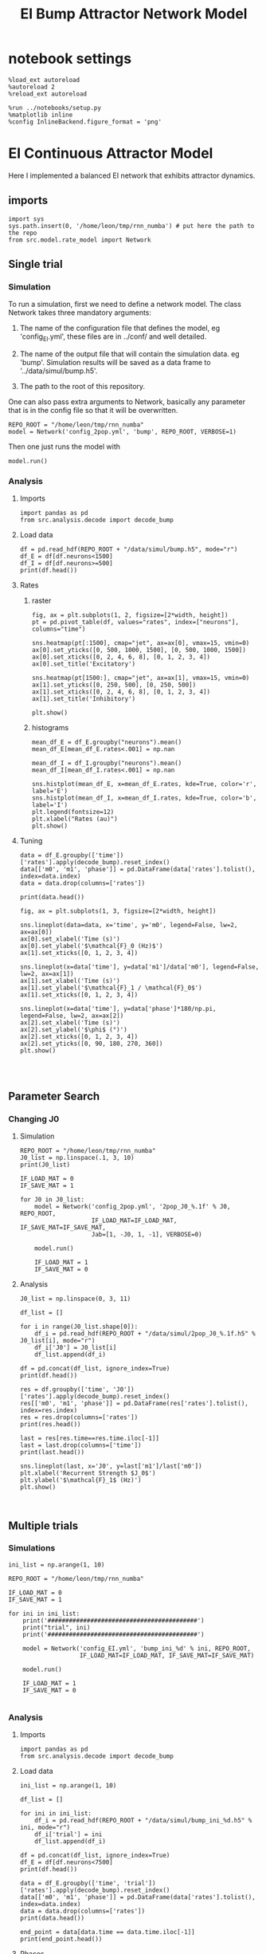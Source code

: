 #+STARTUP: fold
#+TITLE: EI Bump Attractor Network Model
#+PROPERTY: header-args:ipython :results both :exports both :async yes :session dual_data :kernel dual_data

* notebook settings

#+begin_src ipython
  %load_ext autoreload
  %autoreload 2
  %reload_ext autoreload

  %run ../notebooks/setup.py
  %matplotlib inline
  %config InlineBackend.figure_format = 'png'
#+end_src

#+RESULTS:
: The autoreload extension is already loaded. To reload it, use:
:   %reload_ext autoreload
: Python exe
: /home/leon/mambaforge/envs/dual_data/bin/python


* EI Continuous Attractor Model
Here I implemented a balanced EI network that exhibits attractor dynamics.
** imports
#+begin_src ipython
  import sys
  sys.path.insert(0, '/home/leon/tmp/rnn_numba') # put here the path to the repo
  from src.model.rate_model import Network
#+end_src

#+RESULTS:

** Single trial
*** Simulation
To run a simulation, first we need to define a network model.
The class Network takes three mandatory arguments:

                1. The name of the configuration file that defines the model,
                   eg 'config_EI.yml', these files are in ../conf/ and well detailed.
                   
                2. The name of the output file that will contain the simulation data.
                   eg 'bump'. Simulation results will be saved as a data frame to '../data/simul/bump.h5'.
                   
                3. The path to the root of this repository.

One can also pass extra arguments to Network, basically any parameter that is in the config file so that it will be overwritten.
                   
#+begin_src ipython
  REPO_ROOT = "/home/leon/tmp/rnn_numba"
  model = Network('config_2pop.yml', 'bump', REPO_ROOT, VERBOSE=1)
#+end_src

#+RESULTS:
: Loading config from /home/leon/tmp/rnn_numba/conf/config_2pop.yml
: Saving data to /home/leon/tmp/rnn_numba/data/simul/bump.h5
: Jab [[ 2.  -1.5]
:  [ 1.  -1. ]]
: Tuning, KAPPA [0.6 0.  0.6 0. ]
: Asymmetry, SIGMA [0. 0. 0. 0.]
: Iext [0.5  0.25]

Then one just runs the model with
#+begin_src ipython
  model.run()
#+end_src

#+RESULTS:
#+begin_example
  Generating matrix Cij
  all to all connectivity
  with cosine structure
  all to all connectivity
  with cosine structure
  all to all connectivity
  with cosine structure
  all to all connectivity
  with cosine structure
  Saving matrix to /home/leon/tmp/rnn_numba/data/matrix/Cij.npy
  Parameters:
  N 2000 Na [1500  500] K 1.0 Ka [1. 1.]
  Iext [0.5  0.25] Jab [ 2.  -1.5  1.  -1. ]
  Tuning, KAPPA [0.6 0.  0.6 0. ]
  Asymmetry, SIGMA [0. 0. 0. 0.]
  MF Rates: [-0.25 -0.  ]
  Transfert Func Sigmoid
  Running simulation
  times (s) 0.25 rates (Hz) [15.38, 13.66]
  times (s) 0.5 rates (Hz) [15.38, 13.65]
  times (s) 0.75 rates (Hz) [15.38, 13.64]
  times (s) 1.0 rates (Hz) [15.38, 13.67]
  STIM ON
  times (s) 1.25 rates (Hz) [15.38, 13.83]
  times (s) 1.5 rates (Hz) [15.38, 13.83]
  STIM OFF
  times (s) 1.75 rates (Hz) [15.38, 13.81]
  times (s) 2.0 rates (Hz) [15.38, 13.82]
  times (s) 2.25 rates (Hz) [15.38, 13.84]
  times (s) 2.5 rates (Hz) [15.38, 13.83]
  times (s) 2.75 rates (Hz) [15.38, 13.84]
  times (s) 3.0 rates (Hz) [15.38, 13.82]
  times (s) 3.25 rates (Hz) [15.38, 13.81]
  times (s) 3.5 rates (Hz) [15.38, 13.82]
  times (s) 3.75 rates (Hz) [15.38, 13.82]
  times (s) 4.0 rates (Hz) [15.38, 13.82]
  saving data to /home/leon/tmp/rnn_numba/data/simul/bump.h5
  Elapsed (with compilation) = 14.116994161042385s
#+end_example

*** Analysis
**** Imports
#+begin_src ipython
  import pandas as pd
  from src.analysis.decode import decode_bump
#+end_src

#+RESULTS:
: 7ecd988c-cf80-4c9a-b6be-f85e7bd11e6c

**** Load data
#+begin_src ipython
  df = pd.read_hdf(REPO_ROOT + "/data/simul/bump.h5", mode="r")
  df_E = df[df.neurons<1500]
  df_I = df[df.neurons>=500]
  print(df.head())
#+end_src

#+RESULTS:
:        rates        ff        h_E        h_I  neurons   time
: 0  15.378125 -0.573451  30.780855 -20.504734        0  0.249
: 1  15.378125 -0.419887  30.780855 -20.504734        1  0.249
: 2  15.378125 -1.284868  30.780854 -20.504734        2  0.249
: 3  15.378125 -0.012410  30.780853 -20.504734        3  0.249
: 4  15.378125 -0.355423  30.780851 -20.504734        4  0.249
**** Rates
***** raster
#+begin_src ipython
  fig, ax = plt.subplots(1, 2, figsize=[2*width, height])
  pt = pd.pivot_table(df, values="rates", index=["neurons"], columns="time")

  sns.heatmap(pt[:1500], cmap="jet", ax=ax[0], vmax=15, vmin=0)
  ax[0].set_yticks([0, 500, 1000, 1500], [0, 500, 1000, 1500])
  ax[0].set_xticks([0, 2, 4, 6, 8], [0, 1, 2, 3, 4])
  ax[0].set_title('Excitatory')

  sns.heatmap(pt[1500:], cmap="jet", ax=ax[1], vmax=15, vmin=0)
  ax[1].set_yticks([0, 250, 500], [0, 250, 500])
  ax[1].set_xticks([0, 2, 4, 6, 8], [0, 1, 2, 3, 4])
  ax[1].set_title('Inhibitory')
  
  plt.show()
#+end_src

#+RESULTS:
: 81ce2943-73d4-4a52-811f-a560e64e339d

***** histograms

#+begin_src ipython
  mean_df_E = df_E.groupby("neurons").mean()
  mean_df_E[mean_df_E.rates<.001] = np.nan

  mean_df_I = df_I.groupby("neurons").mean()
  mean_df_I[mean_df_I.rates<.001] = np.nan

  sns.histplot(mean_df_E, x=mean_df_E.rates, kde=True, color='r', label='E')
  sns.histplot(mean_df_I, x=mean_df_I.rates, kde=True, color='b', label='I')
  plt.legend(fontsize=12)
  plt.xlabel("Rates (au)")
  plt.show()
#+end_src

#+RESULTS:
: f30fef55-f4e2-4add-8f41-a0eff5181e5d

**** Tuning

#+begin_src ipython
  data = df_E.groupby(['time'])['rates'].apply(decode_bump).reset_index()
  data[['m0', 'm1', 'phase']] = pd.DataFrame(data['rates'].tolist(), index=data.index)
  data = data.drop(columns=['rates'])

  print(data.head())
#+end_src

#+RESULTS:
:     time        m0        m1     phase
: 0  0.249  0.513658  0.017674  3.175195
: 1  0.499  0.503480  0.006174  1.890976
: 2  0.749  0.517241  0.021237  2.946893
: 3  0.999  0.498194  0.022528  4.234585
: 4  1.249  4.686576  5.824244  3.141923

#+begin_src ipython
  fig, ax = plt.subplots(1, 3, figsize=[2*width, height])
  
  sns.lineplot(data=data, x='time', y='m0', legend=False, lw=2, ax=ax[0])
  ax[0].set_xlabel('Time (s)')
  ax[0].set_ylabel('$\mathcal{F}_0 (Hz)$')
  ax[1].set_xticks([0, 1, 2, 3, 4])

  sns.lineplot(x=data['time'], y=data['m1']/data['m0'], legend=False, lw=2, ax=ax[1])
  ax[1].set_xlabel('Time (s)')
  ax[1].set_ylabel('$\mathcal{F}_1 / \mathcal{F}_0$')
  ax[1].set_xticks([0, 1, 2, 3, 4])

  sns.lineplot(x=data['time'], y=data['phase']*180/np.pi, legend=False, lw=2, ax=ax[2])
  ax[2].set_xlabel('Time (s)')
  ax[2].set_ylabel('$\phi$ (°)')
  ax[2].set_xticks([0, 1, 2, 3, 4])
  ax[2].set_yticks([0, 90, 180, 270, 360])
  plt.show()
#+end_src

#+RESULTS:
[[file:./.ob-jupyter/a2843c01394ba579257416758c88eac704e22609.png]]

#+begin_src ipython

  
#+end_src

** Parameter Search
*** Changing J0
**** Simulation
#+begin_src ipython
  REPO_ROOT = "/home/leon/tmp/rnn_numba"  
  J0_list = np.linspace(.1, 3, 10)
  print(J0_list)
#+end_src

#+RESULTS:
: [0.1        0.42222222 0.74444444 1.06666667 1.38888889 1.71111111
:  2.03333333 2.35555556 2.67777778 3.        ]

#+begin_src ipython
  IF_LOAD_MAT = 0
  IF_SAVE_MAT = 1

  for J0 in J0_list:
      model = Network('config_2pop.yml', '2pop_J0_%.1f' % J0, REPO_ROOT,
                      IF_LOAD_MAT=IF_LOAD_MAT, IF_SAVE_MAT=IF_SAVE_MAT,
                      Jab=[1, -J0, 1, -1], VERBOSE=0)
      
      model.run()

      IF_LOAD_MAT = 1
      IF_SAVE_MAT = 0
#+end_src

#+RESULTS:
#+begin_example
  Loading config from /home/leon/tmp/rnn_numba/conf/config_2pop.yml
  Saving data to /home/leon/tmp/rnn_numba/data/simul/2pop_J0_0.0.h5
  Generating matrix Cij
  Saving matrix to /home/leon/tmp/rnn_numba/data/matrix/Cij.npy
  Running simulation
  /home/leon/tmp/rnn_numba/src/model/rate_model.py:180: RuntimeWarning: invalid value encountered in divide
    self.SIGMA = self.SIGMA / np.abs(self.Jab)
  Elapsed (with compilation) = 13.715521463076584s
  Loading config from /home/leon/tmp/rnn_numba/conf/config_2pop.yml
  Saving data to /home/leon/tmp/rnn_numba/data/simul/2pop_J0_0.3.h5
  Loading matrix from /home/leon/tmp/rnn_numba/data/matrix/Cij.npy
  Running simulation
  Elapsed (with compilation) = 13.55905929300934s
  Loading config from /home/leon/tmp/rnn_numba/conf/config_2pop.yml
  Saving data to /home/leon/tmp/rnn_numba/data/simul/2pop_J0_0.6.h5
  Loading matrix from /home/leon/tmp/rnn_numba/data/matrix/Cij.npy
  Running simulation
  Elapsed (with compilation) = 13.694595383945853s
  Loading config from /home/leon/tmp/rnn_numba/conf/config_2pop.yml
  Saving data to /home/leon/tmp/rnn_numba/data/simul/2pop_J0_0.9.h5
  Loading matrix from /home/leon/tmp/rnn_numba/data/matrix/Cij.npy
  Running simulation
  Elapsed (with compilation) = 13.68189989507664s
  Loading config from /home/leon/tmp/rnn_numba/conf/config_2pop.yml
  Saving data to /home/leon/tmp/rnn_numba/data/simul/2pop_J0_1.2.h5
  Loading matrix from /home/leon/tmp/rnn_numba/data/matrix/Cij.npy
  Running simulation
  Elapsed (with compilation) = 13.617455482017249s
  Loading config from /home/leon/tmp/rnn_numba/conf/config_2pop.yml
  Saving data to /home/leon/tmp/rnn_numba/data/simul/2pop_J0_1.5.h5
  Loading matrix from /home/leon/tmp/rnn_numba/data/matrix/Cij.npy
  Running simulation
  Elapsed (with compilation) = 13.692804301972501s
  Loading config from /home/leon/tmp/rnn_numba/conf/config_2pop.yml
  Saving data to /home/leon/tmp/rnn_numba/data/simul/2pop_J0_1.8.h5
  Loading matrix from /home/leon/tmp/rnn_numba/data/matrix/Cij.npy
  Running simulation
  Elapsed (with compilation) = 13.68109585007187s
  Loading config from /home/leon/tmp/rnn_numba/conf/config_2pop.yml
  Saving data to /home/leon/tmp/rnn_numba/data/simul/2pop_J0_2.1.h5
  Loading matrix from /home/leon/tmp/rnn_numba/data/matrix/Cij.npy
  Running simulation
  Elapsed (with compilation) = 13.621808980009519s
  Loading config from /home/leon/tmp/rnn_numba/conf/config_2pop.yml
  Saving data to /home/leon/tmp/rnn_numba/data/simul/2pop_J0_2.4.h5
  Loading matrix from /home/leon/tmp/rnn_numba/data/matrix/Cij.npy
  Running simulation
  Elapsed (with compilation) = 13.653374025016092s
  Loading config from /home/leon/tmp/rnn_numba/conf/config_2pop.yml
  Saving data to /home/leon/tmp/rnn_numba/data/simul/2pop_J0_2.7.h5
  Loading matrix from /home/leon/tmp/rnn_numba/data/matrix/Cij.npy
  Running simulation
  Elapsed (with compilation) = 13.588475476950407s
  Loading config from /home/leon/tmp/rnn_numba/conf/config_2pop.yml
  Saving data to /home/leon/tmp/rnn_numba/data/simul/2pop_J0_3.0.h5
  Loading matrix from /home/leon/tmp/rnn_numba/data/matrix/Cij.npy
  Running simulation
  Elapsed (with compilation) = 13.580890160985291s
#+end_example

**** Analysis
#+begin_src ipython
  J0_list = np.linspace(0, 3, 11)

  df_list = []

  for i in range(J0_list.shape[0]):
      df_i = pd.read_hdf(REPO_ROOT + "/data/simul/2pop_J0_%.1f.h5" % J0_list[i], mode="r")
      df_i['J0'] = J0_list[i]
      df_list.append(df_i)

  df = pd.concat(df_list, ignore_index=True)
  print(df.head())
#+end_src

#+RESULTS:
:       rates        ff       h_E  neurons   time   J0
: 0  2.979453  9.873323 -5.351787        0  0.499  2.0
: 1  2.830152 -4.640124 -5.351531        1  0.499  2.0
: 2  3.098595  2.158386 -5.351274        2  0.499  2.0
: 3  3.415840 -6.115636 -5.351014        3  0.499  2.0
: 4  3.625322  0.626738 -5.350751        4  0.499  2.0


#+begin_src ipython
  res = df.groupby(['time', 'J0'])['rates'].apply(decode_bump).reset_index()
  res[['m0', 'm1', 'phase']] = pd.DataFrame(res['rates'].tolist(), index=res.index)
  res = res.drop(columns=['rates'])
  print(res.head())
#+end_src

#+RESULTS:
:     time   J0        m0        m1     phase
: 0  0.499  2.0  2.643238  0.074680  4.044520
: 1  0.499  2.2  2.506782  0.028911  3.321685
: 2  0.499  2.4  2.372550  0.021852  6.135836
: 3  0.499  2.6  2.273263  0.004630  5.104311
: 4  0.499  2.8  2.154610  0.054661  5.969938

#+begin_src ipython
  last = res[res.time==res.time.iloc[-1]]
  last = last.drop(columns=['time'])
  print(last.head())
#+end_src

#+RESULTS:
:      J0        m0        m1     phase
: 77  2.0  7.223276  0.059838  5.009779
: 78  2.2  6.785306  0.235569  5.189480
: 79  2.4  6.319345  2.347832  3.364468
: 80  2.6  6.067178  4.456472  2.924240
: 81  2.8  5.822750  5.580686  3.089648

#+begin_src ipython
  sns.lineplot(last, x='J0', y=last['m1']/last['m0'])
  plt.xlabel('Recurrent Strength $J_0$')
  plt.ylabel('$\mathcal{F}_1$ (Hz)')
  plt.show()
#+end_src

#+RESULTS:
[[file:./.ob-jupyter/f76613de4bb887e4b31e648704cdd64935475d1f.png]]

#+begin_src ipython

#+end_src

#+RESULTS:
** Multiple trials
*** Simulations
#+begin_src ipython
  ini_list = np.arange(1, 10)

  REPO_ROOT = "/home/leon/tmp/rnn_numba"

  IF_LOAD_MAT = 0
  IF_SAVE_MAT = 1

  for ini in ini_list:
      print('##########################################')
      print("trial", ini)
      print('##########################################')

      model = Network('config_EI.yml', 'bump_ini_%d' % ini, REPO_ROOT,
                      IF_LOAD_MAT=IF_LOAD_MAT, IF_SAVE_MAT=IF_SAVE_MAT)

      model.run()

      IF_LOAD_MAT = 1
      IF_SAVE_MAT = 0
      
#+end_src

#+results:
#+begin_example
  ##########################################
  trial 1
  ##########################################
  Loading config from /home/leon/tmp/rnn_numba/conf/config_EI.yml
  Saving data to /home/leon/tmp/rnn_numba/data/simul/bump_ini_1.h5
  Generating matrix Cij
  Saving matrix to /home/leon/tmp/rnn_numba/data/matrix/Cij.npy
  Running simulation
  Elapsed (with compilation) = 59.94008179299999s
  ##########################################
  trial 2
  ##########################################
  Loading config from /home/leon/tmp/rnn_numba/conf/config_EI.yml
  Saving data to /home/leon/tmp/rnn_numba/data/simul/bump_ini_2.h5
  Loading matrix from /home/leon/tmp/rnn_numba/data/matrix/Cij.npy
  Running simulation
  Elapsed (with compilation) = 58.91828673589043s
  ##########################################
  trial 3
  ##########################################
  Loading config from /home/leon/tmp/rnn_numba/conf/config_EI.yml
  Saving data to /home/leon/tmp/rnn_numba/data/simul/bump_ini_3.h5
  Loading matrix from /home/leon/tmp/rnn_numba/data/matrix/Cij.npy
  Running simulation
  Elapsed (with compilation) = 59.18604208598845s
  ##########################################
  trial 4
  ##########################################
  Loading config from /home/leon/tmp/rnn_numba/conf/config_EI.yml
  Saving data to /home/leon/tmp/rnn_numba/data/simul/bump_ini_4.h5
  Loading matrix from /home/leon/tmp/rnn_numba/data/matrix/Cij.npy
  Running simulation
  Elapsed (with compilation) = 60.01277774409391s
  ##########################################
  trial 5
  ##########################################
  Loading config from /home/leon/tmp/rnn_numba/conf/config_EI.yml
  Saving data to /home/leon/tmp/rnn_numba/data/simul/bump_ini_5.h5
  Loading matrix from /home/leon/tmp/rnn_numba/data/matrix/Cij.npy
  Running simulation
  Elapsed (with compilation) = 59.28222737403121s
  ##########################################
  trial 6
  ##########################################
  Loading config from /home/leon/tmp/rnn_numba/conf/config_EI.yml
  Saving data to /home/leon/tmp/rnn_numba/data/simul/bump_ini_6.h5
  Loading matrix from /home/leon/tmp/rnn_numba/data/matrix/Cij.npy
  Running simulation
  Elapsed (with compilation) = 59.428383418009616s
  ##########################################
  trial 7
  ##########################################
  Loading config from /home/leon/tmp/rnn_numba/conf/config_EI.yml
  Saving data to /home/leon/tmp/rnn_numba/data/simul/bump_ini_7.h5
  Loading matrix from /home/leon/tmp/rnn_numba/data/matrix/Cij.npy
  Running simulation
  Elapsed (with compilation) = 59.492747734999284s
  ##########################################
  trial 8
  ##########################################
  Loading config from /home/leon/tmp/rnn_numba/conf/config_EI.yml
  Saving data to /home/leon/tmp/rnn_numba/data/simul/bump_ini_8.h5
  Loading matrix from /home/leon/tmp/rnn_numba/data/matrix/Cij.npy
  Running simulation
  Elapsed (with compilation) = 53.652442602906376s
  ##########################################
  trial 9
  ##########################################
  Loading config from /home/leon/tmp/rnn_numba/conf/config_EI.yml
  Saving data to /home/leon/tmp/rnn_numba/data/simul/bump_ini_9.h5
  Loading matrix from /home/leon/tmp/rnn_numba/data/matrix/Cij.npy
  Running simulation
  Elapsed (with compilation) = 50.68888223904651s
#+end_example

*** Analysis
**** Imports
#+begin_src ipython
import pandas as pd
from src.analysis.decode import decode_bump
#+end_src

#+RESULTS:

**** Load data
#+begin_src ipython
  ini_list = np.arange(1, 10)

  df_list = []

  for ini in ini_list:
      df_i = pd.read_hdf(REPO_ROOT + "/data/simul/bump_ini_%d.h5" % ini, mode="r")
      df_i['trial'] = ini
      df_list.append(df_i)

  df = pd.concat(df_list, ignore_index=True)
  df_E = df[df.neurons<7500]
  print(df.head())
#+end_src

#+RESULTS:
:       rates        ff       h_E       h_I  neurons   time  trial
: 0  0.026551  1.559067  0.607519 -3.676191        0  0.249      1
: 1  0.035987 -0.175400  0.605969 -3.863151        1  0.249      1
: 2  0.038527 -0.821442  0.616959 -4.002131        2  0.249      1
: 3  0.054012  1.180297  0.596296 -3.823737        3  0.249      1
: 4  0.053022  1.574449  0.541678 -3.569974        4  0.249      1

#+begin_src ipython
  data = df_E.groupby(['time', 'trial'])['rates'].apply(decode_bump).reset_index()
  data[['m0', 'm1', 'phase']] = pd.DataFrame(data['rates'].tolist(), index=data.index)
  data = data.drop(columns=['rates'])
  print(data.head())
#+end_src

#+RESULTS:
:     time  trial        m0        m1     phase
: 0  0.249      1  0.027236  0.000214  5.286942
: 1  0.249      2  0.026499  0.000367  5.583405
: 2  0.249      3  0.026858  0.000417  0.416132
: 3  0.249      4  0.027228  0.000225  3.461241
: 4  0.249      5  0.026906  0.000285  4.473676

#+begin_src ipython
  end_point = data[data.time == data.time.iloc[-1]]
  print(end_point.head())  
#+end_src

#+RESULTS:
:       time  trial        m0        m1     phase
: 135  3.999      1  0.364449  0.318936  3.722584
: 136  3.999      2  0.365353  0.314348  3.685926
: 137  3.999      3  0.361278  0.314820  3.690810
: 138  3.999      4  0.363572  0.315568  3.700796
: 139  3.999      5  0.364761  0.320093  3.639834

**** Phases 
#+begin_src ipython
  fig, ax = plt.subplots(1, 2, figsize=[2*width, height])

  sns.lineplot(data=data, x='time', y=data['phase']*180/np.pi, legend=False, lw=2, ax=ax[0], hue='trial')
  ax[0].set_xlabel('Time (s)')
  ax[0].set_ylabel('$\phi$ (°)')
  ax[0].set_xticks([0, 1, 2, 3, 4])
  ax[0].set_yticks([0, 90, 180, 270, 360])

  sns.histplot(data=end_point, x=end_point['phase']*180/np.pi, legend=False, ax=ax[1], bins='auto', kde=True)
  ax[1].set_xlabel('$\phi$ (°)')
  ax[1].set_ylabel('$Count$')
  # ax[1].set_xticks([0, 90, 180, 270, 360])
  plt.show()
#+end_src

#+RESULTS:
[[file:./.ob-jupyter/c58995b988723f1b09be9f70dcb826cdee33e4e0.png]]

**** Precision Errors

#+begin_src ipython
  from scipy.stats import circmean
  stim_phase = np.pi
  
  end_point['accuracy'] = end_point.phase - stim_phase
  end_point['precision'] = end_point.phase - circmean(end_point.phase)
  print(end_point.head())
#+end_src

#+RESULTS:
#+begin_example
        time  trial        m0        m1     phase  accuracy  precision
  135  3.999      1  0.364449  0.318936  3.722584  0.580992   0.029979
  136  3.999      2  0.365353  0.314348  3.685926  0.544333  -0.006680
  137  3.999      3  0.361278  0.314820  3.690810  0.549218  -0.001795
  138  3.999      4  0.363572  0.315568  3.700796  0.559204   0.008191
  139  3.999      5  0.364761  0.320093  3.639834  0.498242  -0.052771
  /tmp/ipykernel_3718977/1857574883.py:4: SettingWithCopyWarning: 
  A value is trying to be set on a copy of a slice from a DataFrame.
  Try using .loc[row_indexer,col_indexer] = value instead

  See the caveats in the documentation: https://pandas.pydata.org/pandas-docs/stable/user_guide/indexing.html#returning-a-view-versus-a-copy
    end_point['accuracy'] = end_point.phase - stim_phase
  /tmp/ipykernel_3718977/1857574883.py:5: SettingWithCopyWarning: 
  A value is trying to be set on a copy of a slice from a DataFrame.
  Try using .loc[row_indexer,col_indexer] = value instead

  See the caveats in the documentation: https://pandas.pydata.org/pandas-docs/stable/user_guide/indexing.html#returning-a-view-versus-a-copy
    end_point['precision'] = end_point.phase - circmean(end_point.phase)
#+end_example

#+begin_src ipython
  fig, ax = plt.subplots(1, 2, figsize=[2*width, height])

  sns.histplot(data=end_point, x=end_point['accuracy']*180/np.pi, legend=False, lw=2, ax=ax[0])
  ax[0].set_xlabel('$\phi - \phi_{stim}$ (°)')
  ax[0].set_ylabel('Count')

  sns.histplot(data=end_point, x=end_point['precision']*180/np.pi, legend=False, ax=ax[1], bins='auto', kde=True)
  ax[1].set_xlabel('$\phi - <\phi>_{trials}$ (°)')
  ax[1].set_ylabel('$Count$')

  plt.show()  
#+end_src

#+RESULTS:
[[file:./.ob-jupyter/4b114fa93c95418d96d6689c7f7d2e312ee3bc36.png]]


* EI Bump Attractor Model
Here I implemented a balanced EI network that exhibits attractor dynamics.
** imports
#+begin_src ipython
  import sys
  sys.path.insert(0, '/home/leon/tmp/rnn_numba') # put here the path to the repo
  from src.model.rate_model import Network
#+end_src

#+RESULTS:

** Single trial
*** Simulation
To run a simulation, first we need to define a network model.
The class Network takes three mandatory arguments:

                1. The name of the configuration file that defines the model,
                   eg 'config_EI.yml', these files are in ../conf/ and well detailed.
                   
                2. The name of the output file that will contain the simulation data.
                   eg 'bump'. Simulation results will be saved as a data frame to '../data/simul/bump.h5'.
                   
                3. The path to the root of this repository.

One can also pass extra arguments to Network, basically any parameter that is in the config file so that it will be overwritten.
                   
#+begin_src ipython
  REPO_ROOT = "/home/leon/tmp/rnn_numba"
  model = Network('config_EI.yml', 'bump', REPO_ROOT, VERBOSE=1)
#+end_src

#+RESULTS:
: Loading config from /home/leon/tmp/rnn_numba/conf/config_EI.yml
: Saving data to /home/leon/tmp/rnn_numba/data/simul/bump.h5
: Jab [[ 1.  -1.5]
:  [ 1.  -1. ]]
: Tuning, KAPPA [5. 0. 0. 0.]
: Asymmetry, SIGMA [0. 0. 0. 0.]
: Iext [0.5  0.25]

Then one just runs the model with
#+begin_src ipython
  model.run()
#+end_src

#+RESULTS:
#+begin_example
  Generating matrix Cij
  sparse connectivity
  with spec cosine structure
  sparse connectivity
  sparse connectivity
  sparse connectivity
  Saving matrix to /home/leon/tmp/rnn_numba/data/matrix/Cij.npy
  Parameters:
  N 10000 Na [7500 2500] K 500.0 Ka [500. 500.]
  Iext [11.18033989  5.59016994] Jab [ 0.04472136 -0.06708204  0.04472136 -0.04472136]
  Tuning, KAPPA [5. 0. 0. 0.]
  Asymmetry, SIGMA [0. 0. 0. 0.]
  MF Rates: [0.25 0.5 ]
  Transfert Func Sigmoid
  Running simulation
  times (s) 0.25 rates (Hz) [0.03, 0.12]
  times (s) 0.5 rates (Hz) [0.03, 0.12]
  times (s) 0.75 rates (Hz) [0.03, 0.11]
  times (s) 1.0 rates (Hz) [0.03, 0.12]
  STIM ON
  times (s) 1.25 rates (Hz) [0.53, 0.74]
  times (s) 1.5 rates (Hz) [0.53, 0.74]
  STIM OFF
  times (s) 1.75 rates (Hz) [0.36, 0.6]
  times (s) 2.0 rates (Hz) [0.36, 0.6]
  times (s) 2.25 rates (Hz) [0.36, 0.6]
  times (s) 2.5 rates (Hz) [0.36, 0.6]
  times (s) 2.75 rates (Hz) [0.36, 0.6]
  times (s) 3.0 rates (Hz) [0.37, 0.6]
  times (s) 3.25 rates (Hz) [0.36, 0.6]
  times (s) 3.5 rates (Hz) [0.36, 0.6]
  times (s) 3.75 rates (Hz) [0.36, 0.6]
  times (s) 4.0 rates (Hz) [0.36, 0.6]
  saving data to /home/leon/tmp/rnn_numba/data/simul/bump.h5
  Elapsed (with compilation) = 51.37116646301001s
#+end_example

*** Analysis
**** Imports
#+begin_src ipython
  import pandas as pd
  from src.analysis.decode import decode_bump
#+end_src

#+RESULTS:

**** Load data
#+begin_src ipython
  df = pd.read_hdf(REPO_ROOT + "/data/simul/bump.h5", mode="r")
  df_E = df[df.neurons<7500]
  df_I = df[df.neurons>=7500]
  
  print(df.head())
#+end_src

#+RESULTS:
:       rates        ff       h_E       h_I  neurons   time
: 0  0.011703  2.091137  0.576383 -4.108179        0  0.249
: 1  0.029542 -0.019575  0.606391 -3.970378        1  0.249
: 2  0.023473  0.143316  0.640388 -3.931326        2  0.249
: 3  0.018428  0.317533  0.646514 -3.824877        3  0.249
: 4  0.014366 -0.533621  0.623375 -4.003720        4  0.249
**** Rates
***** raster
#+begin_src ipython
  fig, ax = plt.subplots(1, 2, figsize=[2*width, height])
  pt = pd.pivot_table(df, values="rates", index=["neurons"], columns="time")

  sns.heatmap(pt[:7500], cmap="jet", ax=ax[0], vmax=1, vmin=0)
  ax[0].set_yticks([0, 2500, 5000, 7500], [0, 2500, 5000, 7500])
  ax[0].set_xticks([0, 2, 4, 6, 8], [0, 1, 2, 3, 4])
  ax[0].set_title('Excitatory')

  sns.heatmap(pt[7500:], cmap="jet", ax=ax[1], vmax=1, vmin=0)
  ax[1].set_yticks([0, 625, 1250, 1875, 2500], [0, 625, 1250, 1875, 2500])
  ax[1].set_xticks([0, 2, 4, 6, 8], [0, 1, 2, 3, 4])
  ax[1].set_title('Inhibitory')
  
  plt.show()
#+end_src

#+RESULTS:
[[file:./.ob-jupyter/6463eb2251b70e773bab6b3c8ac4502a19545658.png]]

***** histograms

#+begin_src ipython
  mean_df_E = df_E.groupby("neurons").mean()
  mean_df_E[mean_df_E.rates<.001] = np.nan

  mean_df_I = df_I.groupby("neurons").mean()
  mean_df_I[mean_df_I.rates<.001] = np.nan

  sns.histplot(mean_df_E, x=mean_df_E.rates, kde=True, color='r', label='E')
  sns.histplot(mean_df_I, x=mean_df_I.rates, kde=True, color='b', label='I')
  plt.legend(fontsize=12)
  plt.xlabel("Rates (au)")
  plt.show()
#+end_src

#+RESULTS:
[[file:./.ob-jupyter/1a9c1b567c3ab22d56bb34304662b30af8a37d76.png]]

**** Tuning

#+begin_src ipython
  data = df_E.groupby(['time'])['rates'].apply(decode_bump).reset_index()
  data[['m0', 'm1', 'phase']] = pd.DataFrame(data['rates'].tolist(), index=data.index)
  data = data.drop(columns=['rates'])

  print(data.head())
#+end_src

#+RESULTS:
:     time        m0        m1     phase
: 0  0.249  0.027317  0.000451  3.921320
: 1  0.499  0.026888  0.000202  3.518808
: 2  0.749  0.026718  0.000084  3.626537
: 3  0.999  0.026812  0.000093  5.765621
: 4  1.249  0.531907  0.598873  3.163694

#+begin_src ipython
  fig, ax = plt.subplots(1, 3, figsize=[2*width, height])
  
  sns.lineplot(data=data, x='time', y='m0', legend=False, lw=2, ax=ax[0])
  ax[0].set_xlabel('Time (s)')
  ax[0].set_ylabel('$\mathcal{F}_0 (Hz)$')
  ax[1].set_xticks([0, 1, 2, 3, 4])

  sns.lineplot(x=data['time'], y=data['m1']/data['m0'], legend=False, lw=2, ax=ax[1])
  ax[1].set_xlabel('Time (s)')
  ax[1].set_ylabel('$\mathcal{F}_1 / \mathcal{F}_0$')
  ax[1].set_xticks([0, 1, 2, 3, 4])

  sns.lineplot(x=data['time'], y=data['phase']*180/np.pi, legend=False, lw=2, ax=ax[2])
  ax[2].set_xlabel('Time (s)')
  ax[2].set_ylabel('$\phi$ (°)')
  ax[2].set_xticks([0, 1, 2, 3, 4])
  ax[2].set_yticks([0, 90, 180, 270, 360])
  plt.show()
#+end_src

#+RESULTS:
[[file:./.ob-jupyter/ce4ca0715fa00f6388a19dbe6ea909decac78503.png]]

** Multiple trials
*** Simulations
#+begin_src ipython
  ini_list = np.arange(1, 10)

  REPO_ROOT = "/home/leon/tmp/rnn_numba"

  IF_LOAD_MAT = 0
  IF_SAVE_MAT = 1

  for ini in ini_list:
      print('##########################################')
      print("trial", ini)
      print('##########################################')

      model = Network('config_EI.yml', 'bump_ini_%d' % ini, REPO_ROOT,
                      IF_LOAD_MAT=IF_LOAD_MAT, IF_SAVE_MAT=IF_SAVE_MAT)

      model.run()

      IF_LOAD_MAT = 1
      IF_SAVE_MAT = 0
      
#+end_src

#+results:
#+begin_example
  ##########################################
  trial 1
  ##########################################
  Loading config from /home/leon/tmp/rnn_numba/conf/config_EI.yml
  Saving data to /home/leon/tmp/rnn_numba/data/simul/bump_ini_1.h5
  Generating matrix Cij
  Saving matrix to /home/leon/tmp/rnn_numba/data/matrix/Cij.npy
  Running simulation
  Elapsed (with compilation) = 51.05978687806055s
  ##########################################
  trial 2
  ##########################################
  Loading config from /home/leon/tmp/rnn_numba/conf/config_EI.yml
  Saving data to /home/leon/tmp/rnn_numba/data/simul/bump_ini_2.h5
  Loading matrix from /home/leon/tmp/rnn_numba/data/matrix/Cij.npy
  Running simulation
  Elapsed (with compilation) = 59.463344207033515s
  ##########################################
  trial 3
  ##########################################
  Loading config from /home/leon/tmp/rnn_numba/conf/config_EI.yml
  Saving data to /home/leon/tmp/rnn_numba/data/simul/bump_ini_3.h5
  Loading matrix from /home/leon/tmp/rnn_numba/data/matrix/Cij.npy
  Running simulation
  Elapsed (with compilation) = 59.76340044499375s
  ##########################################
  trial 4
  ##########################################
  Loading config from /home/leon/tmp/rnn_numba/conf/config_EI.yml
  Saving data to /home/leon/tmp/rnn_numba/data/simul/bump_ini_4.h5
  Loading matrix from /home/leon/tmp/rnn_numba/data/matrix/Cij.npy
  Running simulation
  Elapsed (with compilation) = 50.80682804493699s
  ##########################################
  trial 5
  ##########################################
  Loading config from /home/leon/tmp/rnn_numba/conf/config_EI.yml
  Saving data to /home/leon/tmp/rnn_numba/data/simul/bump_ini_5.h5
  Loading matrix from /home/leon/tmp/rnn_numba/data/matrix/Cij.npy
  Running simulation
  Elapsed (with compilation) = 59.20731191406958s
  ##########################################
  trial 6
  ##########################################
  Loading config from /home/leon/tmp/rnn_numba/conf/config_EI.yml
  Saving data to /home/leon/tmp/rnn_numba/data/simul/bump_ini_6.h5
  Loading matrix from /home/leon/tmp/rnn_numba/data/matrix/Cij.npy
  Running simulation
  Elapsed (with compilation) = 52.11593077890575s
  ##########################################
  trial 7
  ##########################################
  Loading config from /home/leon/tmp/rnn_numba/conf/config_EI.yml
  Saving data to /home/leon/tmp/rnn_numba/data/simul/bump_ini_7.h5
  Loading matrix from /home/leon/tmp/rnn_numba/data/matrix/Cij.npy
  Running simulation
  Elapsed (with compilation) = 54.824766193982214s
  ##########################################
  trial 8
  ##########################################
  Loading config from /home/leon/tmp/rnn_numba/conf/config_EI.yml
  Saving data to /home/leon/tmp/rnn_numba/data/simul/bump_ini_8.h5
  Loading matrix from /home/leon/tmp/rnn_numba/data/matrix/Cij.npy
  Running simulation
  Elapsed (with compilation) = 50.43251221999526s
  ##########################################
  trial 9
  ##########################################
  Loading config from /home/leon/tmp/rnn_numba/conf/config_EI.yml
  Saving data to /home/leon/tmp/rnn_numba/data/simul/bump_ini_9.h5
  Loading matrix from /home/leon/tmp/rnn_numba/data/matrix/Cij.npy
  Running simulation
  Elapsed (with compilation) = 51.49602844903711s
#+end_example

*** Analysis
**** Imports
#+begin_src ipython
import pandas as pd
from src.analysis.decode import decode_bump
#+end_src

#+RESULTS:

**** Load data
#+begin_src ipython
  ini_list = np.arange(1, 10)

  df_list = []

  for ini in ini_list:
      df_i = pd.read_hdf(REPO_ROOT + "/data/simul/bump_ini_%d.h5" % ini, mode="r")
      df_i['trial'] = ini
      df_list.append(df_i)

  df = pd.concat(df_list, ignore_index=True)
  df_E = df[df.neurons<7500]
  print(df.head())
#+end_src

#+RESULTS:
:       rates        ff       h_E       h_I  neurons   time  trial
: 0  0.026551  1.559067  0.607519 -3.676191        0  0.249      1
: 1  0.035987 -0.175400  0.605969 -3.863151        1  0.249      1
: 2  0.038527 -0.821442  0.616959 -4.002131        2  0.249      1
: 3  0.054012  1.180297  0.596296 -3.823737        3  0.249      1
: 4  0.053022  1.574449  0.541678 -3.569974        4  0.249      1

#+begin_src ipython
  data = df_E.groupby(['time', 'trial'])['rates'].apply(decode_bump).reset_index()
  data[['m0', 'm1', 'phase']] = pd.DataFrame(data['rates'].tolist(), index=data.index)
  data = data.drop(columns=['rates'])
  print(data.head())
#+end_src

#+RESULTS:
:     time  trial        m0        m1     phase
: 0  0.249      1  0.027236  0.000214  5.286942
: 1  0.249      2  0.026499  0.000367  5.583405
: 2  0.249      3  0.026858  0.000417  0.416132
: 3  0.249      4  0.027228  0.000225  3.461241
: 4  0.249      5  0.026906  0.000285  4.473676

#+begin_src ipython
  end_point = data[data.time == data.time.iloc[-1]]
  print(end_point.head())  
#+end_src

#+RESULTS:
:       time  trial        m0        m1     phase
: 135  3.999      1  0.364449  0.318936  3.722584
: 136  3.999      2  0.365353  0.314348  3.685926
: 137  3.999      3  0.361278  0.314820  3.690810
: 138  3.999      4  0.363572  0.315568  3.700796
: 139  3.999      5  0.364761  0.320093  3.639834

**** Phases 
#+begin_src ipython
  fig, ax = plt.subplots(1, 2, figsize=[2*width, height])

  sns.lineplot(data=data, x='time', y=data['phase']*180/np.pi, legend=False, lw=2, ax=ax[0], hue='trial')
  ax[0].set_xlabel('Time (s)')
  ax[0].set_ylabel('$\phi$ (°)')
  ax[0].set_xticks([0, 1, 2, 3, 4])
  ax[0].set_yticks([0, 90, 180, 270, 360])

  sns.histplot(data=end_point, x=end_point['phase']*180/np.pi, legend=False, ax=ax[1], bins='auto', kde=True)
  ax[1].set_xlabel('$\phi$ (°)')
  ax[1].set_ylabel('$Count$')
  # ax[1].set_xticks([0, 90, 180, 270, 360])
  plt.show()
#+end_src

#+RESULTS:
[[file:./.ob-jupyter/c58995b988723f1b09be9f70dcb826cdee33e4e0.png]]

**** Precision Errors

#+begin_src ipython
  from scipy.stats import circmean
  stim_phase = np.pi
  
  end_point['accuracy'] = end_point.phase - stim_phase
  end_point['precision'] = end_point.phase - circmean(end_point.phase)
  print(end_point.head())
#+end_src

#+RESULTS:
#+begin_example
        time  trial        m0        m1     phase  accuracy  precision
  135  3.999      1  0.364449  0.318936  3.722584  0.580992   0.029979
  136  3.999      2  0.365353  0.314348  3.685926  0.544333  -0.006680
  137  3.999      3  0.361278  0.314820  3.690810  0.549218  -0.001795
  138  3.999      4  0.363572  0.315568  3.700796  0.559204   0.008191
  139  3.999      5  0.364761  0.320093  3.639834  0.498242  -0.052771
  /tmp/ipykernel_3718977/1857574883.py:4: SettingWithCopyWarning: 
  A value is trying to be set on a copy of a slice from a DataFrame.
  Try using .loc[row_indexer,col_indexer] = value instead

  See the caveats in the documentation: https://pandas.pydata.org/pandas-docs/stable/user_guide/indexing.html#returning-a-view-versus-a-copy
    end_point['accuracy'] = end_point.phase - stim_phase
  /tmp/ipykernel_3718977/1857574883.py:5: SettingWithCopyWarning: 
  A value is trying to be set on a copy of a slice from a DataFrame.
  Try using .loc[row_indexer,col_indexer] = value instead

  See the caveats in the documentation: https://pandas.pydata.org/pandas-docs/stable/user_guide/indexing.html#returning-a-view-versus-a-copy
    end_point['precision'] = end_point.phase - circmean(end_point.phase)
#+end_example

#+begin_src ipython
  fig, ax = plt.subplots(1, 2, figsize=[2*width, height])

  sns.histplot(data=end_point, x=end_point['accuracy']*180/np.pi, legend=False, lw=2, ax=ax[0])
  ax[0].set_xlabel('$\phi - \phi_{stim}$ (°)')
  ax[0].set_ylabel('Count')

  sns.histplot(data=end_point, x=end_point['precision']*180/np.pi, legend=False, ax=ax[1], bins='auto', kde=True)
  ax[1].set_xlabel('$\phi - <\phi>_{trials}$ (°)')
  ax[1].set_ylabel('$Count$')

  plt.show()  
#+end_src

#+RESULTS:
[[file:./.ob-jupyter/4b114fa93c95418d96d6689c7f7d2e312ee3bc36.png]]
